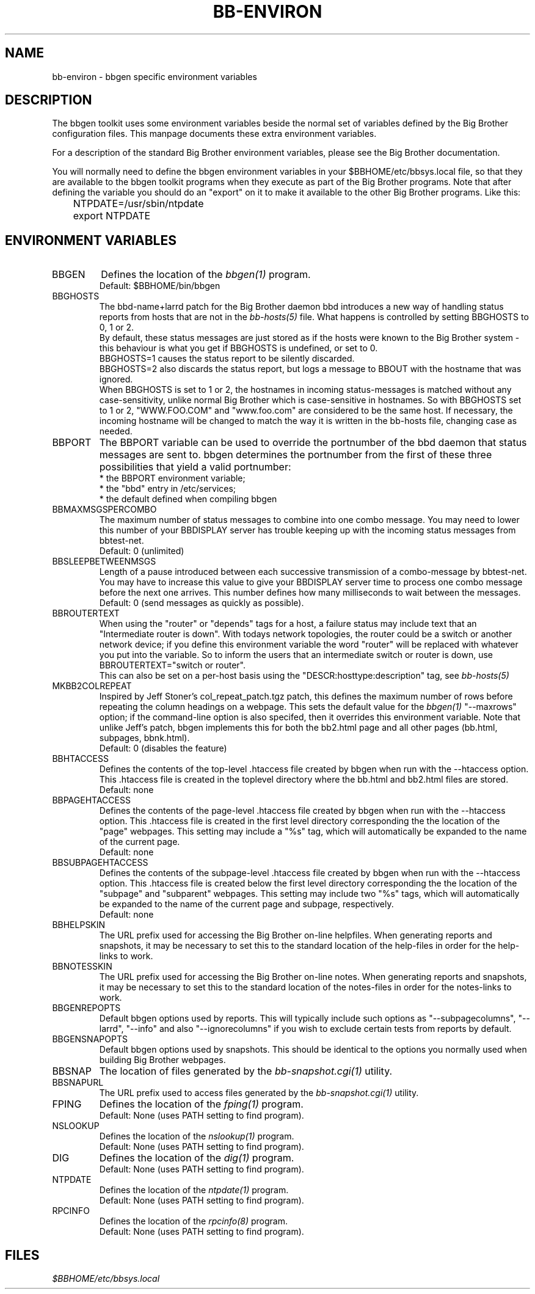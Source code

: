 .TH BB-ENVIRON 5 "Version 2.9: 10 Sep 2003" "bbgen toolkit"
.SH NAME
bb-environ \- bbgen specific environment variables

.SH DESCRIPTION
The bbgen toolkit uses some environment variables beside the
normal set of variables defined by the Big Brother configuration
files. This manpage documents these extra environment variables.

For a description of the standard Big Brother environment
variables, please see the Big Brother documentation.

You will normally need to define the bbgen environment variables in
your $BBHOME/etc/bbsys.local file, so that they are available
to the bbgen toolkit programs when they execute as part of
the Big Brother programs. Note that after defining the variable
you should do an "export" on it to make it available to the
other Big Brother programs. Like this:

.br
	NTPDATE=/usr/sbin/ntpdate
.br
	export NTPDATE


.SH ENVIRONMENT VARIABLES

.IP BBGEN
Defines the location of the
.I bbgen(1)
program. 
.br
Default: $BBHOME/bin/bbgen

.IP BBGHOSTS
The bbd-name+larrd patch for the Big Brother daemon bbd introduces 
a new way of handling status reports from hosts that are not in the
.I bb-hosts(5)
file. What happens is controlled by setting BBGHOSTS to 0, 1 or 2.
.br
By default, these status messages are just stored as if
the hosts were known to the Big Brother system - this behaviour
is what you get if BBGHOSTS is undefined, or set to 0.
.br
BBGHOSTS=1 causes the status report to be silently discarded.
.br
BBGHOSTS=2 also discards the status report, but logs a message
to BBOUT with the hostname that was ignored.
.br
When BBGHOSTS is set to 1 or 2, the hostnames in incoming 
status-messages is matched without any case-sensitivity,
unlike normal Big Brother which is case-sensitive in
hostnames. So with BBGHOSTS set to 1 or 2, "WWW.FOO.COM"
and "www.foo.com" are considered to be the same host.
If necessary, the incoming hostname will be changed
to match the way it is written in the bb-hosts file,
changing case as needed.

.IP BBPORT
The BBPORT variable can be used to override the portnumber
of the bbd daemon that status messages are sent to. bbgen
determines the portnumber from the first of these three
possibilities that yield a valid portnumber:
.br
    * the BBPORT environment variable;
.br
    * the "bbd" entry in /etc/services;
.br
    * the default defined when compiling bbgen

.IP BBMAXMSGSPERCOMBO
The maximum number of status messages to combine into one
combo message. You may need to lower this number of your
BBDISPLAY server has trouble keeping up with the incoming
status messages from bbtest-net.
.br
Default: 0 (unlimited)

.IP BBSLEEPBETWEENMSGS
Length of a pause introduced between each successive transmission
of a combo-message by bbtest-net. You may have to increase this
value to give your BBDISPLAY server time to process one combo
message before the next one arrives. This number defines how
many milliseconds to wait between the messages.
.br
Default: 0 (send messages as quickly as possible).

.IP BBROUTERTEXT
When using the "router" or "depends" tags for a host, a failure
status may include text that an "Intermediate router is down".
With todays network topologies, the router could be a switch or
another network device; if you define this environment variable
the word "router" will be replaced with whatever you put into
the variable. So to inform the users that an intermediate switch
or router is down, use BBROUTERTEXT="switch or router".
.br
This can also be set on a per-host basis using the "DESCR:hosttype:description"
tag, see
.I bb-hosts(5)

.IP MKBB2COLREPEAT
Inspired by Jeff Stoner's col_repeat_patch.tgz patch, this defines
the maximum number of rows before repeating the column headings
on a webpage. This sets the default value for the 
.I bbgen(1)
"--maxrows" option; if the command-line option is also specifed,
then it overrides this environment variable. Note that unlike
Jeff's patch, bbgen implements this for both the bb2.html page
and all other pages (bb.html, subpages, bbnk.html).
.br
Default: 0 (disables the feature)

.IP BBHTACCESS
Defines the contents of the top-level .htaccess file created by bbgen
when run with the --htaccess option. This .htaccess file is
created in the toplevel directory where the bb.html and bb2.html
files are stored.
.br
Default: none

.IP BBPAGEHTACCESS
Defines the contents of the page-level .htaccess file created by bbgen
when run with the --htaccess option. This .htaccess file is
created in the first level directory corresponding the the location
of the "page" webpages. This setting may include a "%s" tag, which will
automatically be expanded to the name of the current page.
.br
Default: none

.IP BBSUBPAGEHTACCESS
Defines the contents of the subpage-level .htaccess file created by bbgen
when run with the --htaccess option. This .htaccess file is
created below the first level directory corresponding the the location
of the "subpage" and "subparent" webpages. This setting may include two "%s" 
tags, which will automatically be expanded to the name of the current page
and subpage, respectively.
.br
Default: none

.IP BBHELPSKIN
The URL prefix used for accessing the Big Brother on-line helpfiles.
When generating reports and snapshots, it may be necessary to set
this to the standard location of the help-files in order for the
help-links to work.

.IP BBNOTESSKIN
The URL prefix used for accessing the Big Brother on-line notes.
When generating reports and snapshots, it may be necessary to set
this to the standard location of the notes-files in order for the
notes-links to work.

.IP BBGENREPOPTS
Default bbgen options used by reports. This will typically include
such options as "--subpagecolumns", "--larrd", "--info" and also
"--ignorecolumns" if you wish to exclude certain tests from reports
by default.

.IP BBGENSNAPOPTS
Default bbgen options used by snapshots. This should be identical to
the options you normally used when building Big Brother webpages.

.IP BBSNAP
The location of files generated by the
.I bb-snapshot.cgi(1)
utility.

.IP BBSNAPURL
The URL prefix used to access files generated by the
.I bb-snapshot.cgi(1)
utility.

.IP FPING
Defines the location of the
.I fping(1)
program. 
.br
Default: None (uses PATH setting to find program).

.IP NSLOOKUP
Defines the location of the
.I nslookup(1)
program. 
.br
Default: None (uses PATH setting to find program).

.IP DIG
Defines the location of the
.I dig(1)
program. 
.br
Default: None (uses PATH setting to find program).

.IP NTPDATE
Defines the location of the
.I ntpdate(1)
program. 
.br
Default: None (uses PATH setting to find program).

.IP RPCINFO
Defines the location of the
.I rpcinfo(8)
program.
.br
Default: None (uses PATH setting to find program).

.SH FILES
.I $BBHOME/etc/bbsys.local

